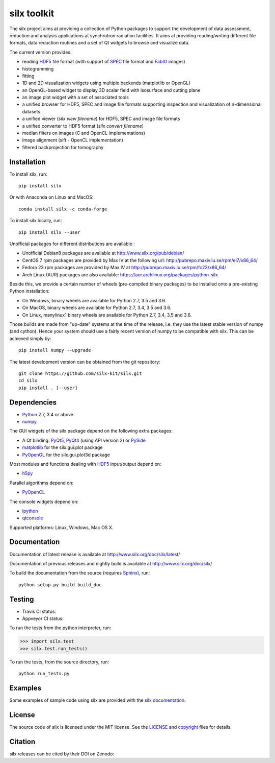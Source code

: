 
silx toolkit
============

The silx project aims at providing a collection of Python packages to support the
development of data assessment, reduction and analysis applications at synchrotron
radiation facilities.
It aims at providing reading/writing different file formats, data reduction routines
and a set of Qt widgets to browse and visualize data.

The current version provides:

* reading `HDF5 <https://www.hdfgroup.org/HDF5/>`_  file format (with support of
  `SPEC <https://certif.com/spec.html>`_ file format and
  `FabIO <http://www.silx.org/doc/fabio/dev/getting_started.html#list-of-file-formats-that-fabio-can-read-and-write>`_
  images)
* histogramming
* fitting
* 1D and 2D visualization widgets using multiple backends (matplotlib or OpenGL)
* an OpenGL-based widget to display 3D scalar field with isosurface and cutting plane
* an image plot widget with a set of associated tools
* a unified browser for HDF5, SPEC and image file formats supporting inspection and
  visualization of n-dimensional datasets.
* a unified viewer (*silx view filename*) for HDF5, SPEC and image file formats
* a unified converter to HDF5 format (*silx convert filename*)
* median filters on images (C and OpenCL implementations)
* image alignment (sift - OpenCL implementation)
* filtered backprojection for tomography

Installation
------------

To install silx, run::
 
    pip install silx
    
Or with Anaconda on Linux and MacOS::
    
    conda install silx -c conda-forge

To install silx locally, run::
 
    pip install silx --user

Unofficial packages for different distributions are available :

- Unofficial Debian8 packages are available at http://www.silx.org/pub/debian/
- CentOS 7 rpm packages are provided by Max IV at the following url: http://pubrepo.maxiv.lu.se/rpm/el7/x86_64/
- Fedora 23 rpm packages are provided by Max IV at http://pubrepo.maxiv.lu.se/rpm/fc23/x86_64/
- Arch Linux (AUR) packages are also available: https://aur.archlinux.org/packages/python-silx

Beside this, we provide a certain number of wheels (pre-compiled binary packages) to be installed
onto a pre-existing Python installation:

- On Windows, binary wheels are available for Python 2.7, 3.5 and 3.6.
- On MacOS, binary wheels are available for Python 2.7, 3.4, 3.5 and 3.6.
- On Linux, manylinux1 binary wheels are available for Python 2.7, 3.4, 3.5 and 3.6.

Those builds are made from "up-date" systems at the time of the release, i.e. they use
the latest stable version of numpy (and cython). 
Hence your system should use a fairly recent version of numpy to be compatible with silx.
This can be achieved simply by::

    pip install numpy --upgrade


The latest development version can be obtained from the git repository::

    git clone https://github.com/silx-kit/silx.git
    cd silx
    pip install . [--user]

Dependencies
------------

* `Python <https://www.python.org/>`_ 2.7, 3.4 or above.
* `numpy <http://www.numpy.org>`_

The GUI widgets of the silx package depend on the following extra packages:

* A Qt binding: `PyQt5, PyQt4 <https://riverbankcomputing.com/software/pyqt/intro>`_ (using API version 2) or `PySide <https://pypi.python.org/pypi/PySide/>`_
* `matplotlib <http://matplotlib.org/>`_ for the silx.gui.plot package
* `PyOpenGL <http://pyopengl.sourceforge.net/>`_ for the silx.gui.plot3d package

Most modules and functions dealing with `HDF5 <https://www.hdfgroup.org/HDF5/>`_ input/output depend on:

* `h5py <http://www.h5py.org/>`_

Parallel algorithms depend on:

* `PyOpenCL <https://documen.tician.de/pyopencl/>`_

The console widgets depend on:

* `ipython <https://ipython.org/>`_
* `qtconsole <https://pypi.python.org/pypi/qtconsole>`_


Supported platforms: Linux, Windows, Mac OS X.

Documentation
-------------

Documentation of latest release is available at http://www.silx.org/doc/silx/latest/

Documentation of previous releases and nightly build is available at http://www.silx.org/doc/silx/

To build the documentation from the source (requires `Sphinx <http://www.sphinx-doc.org>`_), run::

    python setup.py build build_doc

Testing
-------

- Travis CI status: |Travis Status|
- Appveyor CI status: |Appveyor Status|

To run the tests from the python interpreter, run:

>>> import silx.test
>>> silx.test.run_tests()

To run the tests, from the source directory, run::

    python run_tests.py

Examples
--------

Some examples of sample code using silx are provided with the
`silx documentation <http://www.silx.org/doc/silx/dev/sample_code/index.html>`_.


License
-------

The source code of silx is licensed under the MIT license.
See the `LICENSE <https://github.com/silx-kit/silx/blob/master/LICENSE>`_ and `copyright <https://github.com/silx-kit/silx/blob/master/copyright>`_ files for details.

Citation
--------

silx releases can be cited by their DOI on Zenodo: |zenodo DOI|

.. |Travis Status| image:: https://travis-ci.org/silx-kit/silx.svg?branch=master
   :target: https://travis-ci.org/silx-kit/silx
.. |Appveyor Status| image:: https://ci.appveyor.com/api/projects/status/qgox9ei0wxwfagrb/branch/master?svg=true
   :target: https://ci.appveyor.com/project/ESRF/silx
.. |zenodo DOI| image:: https://zenodo.org/badge/DOI/10.5281/zenodo.591709.svg
   :target: https://doi.org/10.5281/zenodo.591709
